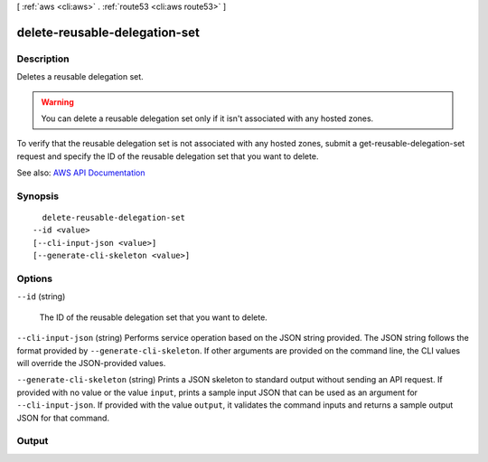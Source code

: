 [ :ref:`aws <cli:aws>` . :ref:`route53 <cli:aws route53>` ]

.. _cli:aws route53 delete-reusable-delegation-set:


******************************
delete-reusable-delegation-set
******************************



===========
Description
===========



Deletes a reusable delegation set.

 

.. warning::

   

  You can delete a reusable delegation set only if it isn't associated with any hosted zones.

   

 

To verify that the reusable delegation set is not associated with any hosted zones, submit a  get-reusable-delegation-set request and specify the ID of the reusable delegation set that you want to delete.



See also: `AWS API Documentation <https://docs.aws.amazon.com/goto/WebAPI/route53-2013-04-01/DeleteReusableDelegationSet>`_


========
Synopsis
========

::

    delete-reusable-delegation-set
  --id <value>
  [--cli-input-json <value>]
  [--generate-cli-skeleton <value>]




=======
Options
=======

``--id`` (string)


  The ID of the reusable delegation set that you want to delete.

  

``--cli-input-json`` (string)
Performs service operation based on the JSON string provided. The JSON string follows the format provided by ``--generate-cli-skeleton``. If other arguments are provided on the command line, the CLI values will override the JSON-provided values.

``--generate-cli-skeleton`` (string)
Prints a JSON skeleton to standard output without sending an API request. If provided with no value or the value ``input``, prints a sample input JSON that can be used as an argument for ``--cli-input-json``. If provided with the value ``output``, it validates the command inputs and returns a sample output JSON for that command.



======
Output
======

